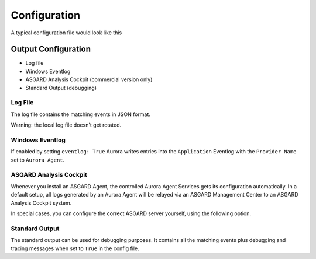 Configuration
=============

A typical configuration file would look like this 

.. code::bash
 
   # Paths to your rule files
   rules-path: 
      - .\rules
      - %ProgramData%\my-sigma-rules
   # The location of log source mapping configurations
   sigma-config: 
      - .\sigma-config.yml
   # Only sigma rule matches of this level and higher will be logged (informational, low, medium, high, critical)
   reporting-level: high
   # Event matching log output streams
   log-outputs:
      eventlog: True
      events-file: %ProgramData%\Aurora-Agent\aurora-agent-events.log
   # Response actions 
   dump-path: %ProgramData%\Aurora-Agent\dumps
   # Automatically reload rules directory on changes
   auto-reload: True
   # Debugging settings (output gets only written to STDOUT)
   debug: False
   trace: False

Output Configuration
--------------------

- Log file
- Windows Eventlog
- ASGARD Analysis Cockpit (commercial version only)
- Standard Output (debugging)

Log File 
~~~~~~~~

The log file contains the matching events in JSON format. 

Warning: the local log file doesn't get rotated.

Windows Eventlog
~~~~~~~~~~~~~~~~

If enabled by setting ``eventlog: True`` Aurora writes entries into the ``Application`` Eventlog with the ``Provider Name`` set to ``Aurora Agent``. 

ASGARD Analysis Cockpit 
~~~~~~~~~~~~~~~~~~~~~~~

Whenever you install an ASGARD Agent, the controlled Aurora Agent Services gets its configuration automatically. In a default setup, all logs generated by an Aurora Agent will be relayed via an ASGARD Management Center to an ASGARD Analysis Cockpit system. 

In special cases, you can configure the correct ASGARD server yourself, using the following option. 

.. code::bash

   log-outputs:
      asgard-server: myasgard.company.local

Standard Output
~~~~~~~~~~~~~~~

The standard output can be used for debugging purposes. It contains all the matching events plus debugging and tracing messages when set to ``True`` in the config file. 
